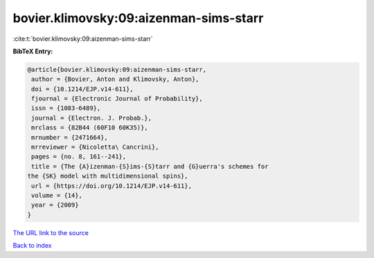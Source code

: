 bovier.klimovsky:09:aizenman-sims-starr
=======================================

:cite:t:`bovier.klimovsky:09:aizenman-sims-starr`

**BibTeX Entry:**

.. code-block:: bibtex

   @article{bovier.klimovsky:09:aizenman-sims-starr,
    author = {Bovier, Anton and Klimovsky, Anton},
    doi = {10.1214/EJP.v14-611},
    fjournal = {Electronic Journal of Probability},
    issn = {1083-6489},
    journal = {Electron. J. Probab.},
    mrclass = {82B44 (60F10 60K35)},
    mrnumber = {2471664},
    mrreviewer = {Nicoletta\ Cancrini},
    pages = {no. 8, 161--241},
    title = {The {A}izenman-{S}ims-{S}tarr and {G}uerra's schemes for
   the {SK} model with multidimensional spins},
    url = {https://doi.org/10.1214/EJP.v14-611},
    volume = {14},
    year = {2009}
   }
`The URL link to the source <ttps://doi.org/10.1214/EJP.v14-611}>`_


`Back to index <../By-Cite-Keys.html>`_
